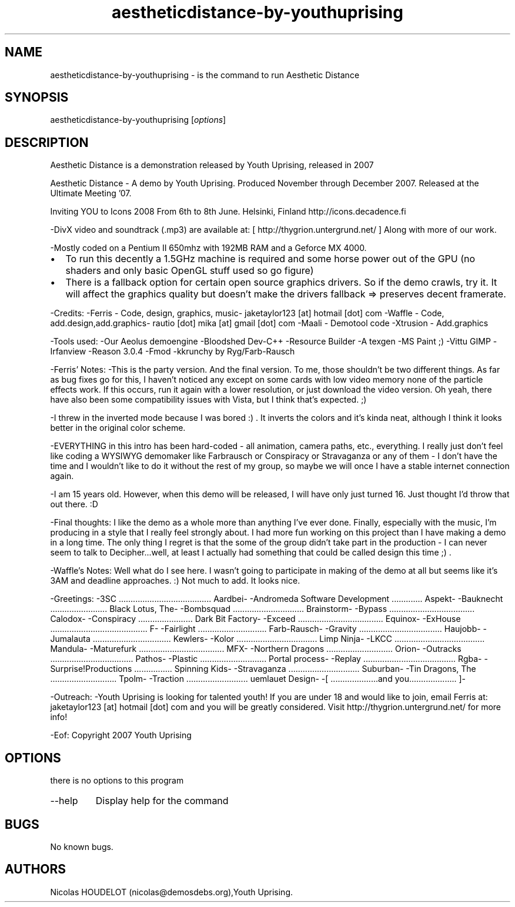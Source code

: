 .\" Automatically generated by Pandoc 2.9.2.1
.\"
.TH "aestheticdistance-by-youthuprising" "6" "2016-09-11" "Aesthetic Distance User Manuals" ""
.hy
.SH NAME
.PP
aestheticdistance-by-youthuprising - is the command to run Aesthetic
Distance
.SH SYNOPSIS
.PP
aestheticdistance-by-youthuprising [\f[I]options\f[R]]
.SH DESCRIPTION
.PP
Aesthetic Distance is a demonstration released by Youth Uprising,
released in 2007
.PP
Aesthetic Distance - A demo by Youth Uprising.
Produced November through December 2007.
Released at the Ultimate Meeting \[cq]07.
.PP
Inviting YOU to Icons 2008 From 6th to 8th June.
Helsinki, Finland http://icons.decadence.fi
.PP
-DivX video and soundtrack (.mp3) are available at: [
http://thygrion.untergrund.net/ ] Along with more of our work.
.PP
-Mostly coded on a Pentium II 650mhz with 192MB RAM and a Geforce MX
4000.
.IP \[bu] 2
To run this decently a 1.5GHz machine is required and some horse power
out of the GPU (no shaders and only basic OpenGL stuff used so go
figure)
.IP \[bu] 2
There is a fallback option for certain open source graphics drivers.
So if the demo crawls, try it.
It will affect the graphics quality but doesn\[cq]t make the drivers
fallback => preserves decent framerate.
.PP
-Credits: -Ferris - Code, design, graphics, music- jaketaylor123 [at]
hotmail [dot] com -Waffle - Code, add.design,add.graphics- rautio [dot]
mika [at] gmail [dot] com -Maali - Demotool code -Xtrusion -
Add.graphics
.PP
-Tools used: -Our Aeolus demoengine -Bloodshed Dev-C++ -Resource Builder
-A texgen -MS Paint ;) -Vittu GIMP -Irfanview -Reason 3.0.4 -Fmod
-kkrunchy by Ryg/Farb-Rausch
.PP
-Ferris\[cq] Notes: -This is the party version.
And the final version.
To me, those shouldn\[cq]t be two different things.
As far as bug fixes go for this, I haven\[cq]t noticed any except on
some cards with low video memory none of the particle effects work.
If this occurs, run it again with a lower resolution, or just download
the video version.
Oh yeah, there have also been some compatibility issues with Vista, but
I think that\[cq]s expected.
;)
.PP
-I threw in the inverted mode because I was bored :) .
It inverts the colors and it\[cq]s kinda neat, although I think it looks
better in the original color scheme.
.PP
-EVERYTHING in this intro has been hard-coded - all animation, camera
paths, etc., everything.
I really just don\[cq]t feel like coding a WYSIWYG demomaker like
Farbrausch or Conspiracy or Stravaganza or any of them - I don\[cq]t
have the time and I wouldn\[cq]t like to do it without the rest of my
group, so maybe we will once I have a stable internet connection again.
.PP
-I am 15 years old.
However, when this demo will be released, I will have only just turned
16.
Just thought I\[cq]d throw that out there.
:D
.PP
-Final thoughts: I like the demo as a whole more than anything I\[cq]ve
ever done.
Finally, especially with the music, I\[cq]m producing in a style that I
really feel strongly about.
I had more fun working on this project than I have making a demo in a
long time.
The only thing I regret is that the some of the group didn\[cq]t take
part in the production - I can never seem to talk to Decipher\&...well,
at least I actually had something that could be called design this time
;) .
.PP
-Waffle\[cq]s Notes: Well what do I see here.
I wasn\[cq]t going to participate in making of the demo at all but seems
like it\[cq]s 3AM and deadline approaches.
:) Not much to add.
It looks nice.
.PP
-Greetings: -3SC
\&...\&...\&...\&...\&...\&...\&...\&...\&...\&...\&...\&...\&...
Aardbei- -Andromeda Software Development \&...\&...\&...\&....
Aspekt- -Bauknecht \&...\&...\&...\&...\&...\&...\&...\&... Black Lotus,
The- -Bombsquad \&...\&...\&...\&...\&...\&...\&...\&...\&...\&...
Brainstorm- -Bypass
\&...\&...\&...\&...\&...\&...\&...\&...\&...\&...\&...\&... Calodox-
-Conspiracy \&...\&...\&...\&...\&...\&...\&.....
Dark Bit Factory- -Exceed
\&...\&...\&...\&...\&...\&...\&...\&...\&...\&...\&...\&... Equinox-
-ExHouse
\&...\&...\&...\&...\&...\&...\&...\&...\&...\&...\&...\&...\&.....
F- -Fairlight \&...\&...\&...\&...\&...\&...\&...\&...\&.....
Farb-Rausch- -Gravity
\&...\&...\&...\&...\&...\&...\&...\&...\&...\&...\&.....
Haujobb- -Jumalauta
\&...\&...\&...\&...\&...\&...\&...\&...\&...\&...\&... Kewlers- -Kolor
\&...\&...\&...\&...\&...\&...\&...\&...\&...\&...\&....
Limp Ninja- -LKCC
\&...\&...\&...\&...\&...\&...\&...\&...\&...\&...\&...\&.....
Mandula- -Maturefurk
\&...\&...\&...\&...\&...\&...\&...\&...\&...\&...\&...\&... MFX-
-Northern Dragons \&...\&...\&...\&...\&...\&...\&...\&...\&....
Orion- -Outracks
\&...\&...\&...\&...\&...\&...\&...\&...\&...\&...\&.....
Pathos- -Plastic \&...\&...\&...\&...\&...\&...\&...\&...\&....
Portal process- -Replay
\&...\&...\&...\&...\&...\&...\&...\&...\&...\&...\&...\&...\&... Rgba-
-Surprise!Productions \&...\&...\&...\&...\&....
Spinning Kids- -Stravaganza
\&...\&...\&...\&...\&...\&...\&...\&...\&...\&... Suburban- -Tin
Dragons, The \&...\&...\&...\&...\&...\&...\&...\&...\&....
Tpolm- -Traction \&...\&...\&...\&...\&...\&...\&...\&.....
uemlauet Design- -[ \&...\&...\&...\&...\&...\&.....and
you\&...\&...\&...\&...\&...\&.....
]-
.PP
-Outreach: -Youth Uprising is looking for talented youth! If you are
under 18 and would like to join, email Ferris at: jaketaylor123 [at]
hotmail [dot] com and you will be greatly considered.
Visit http://thygrion.untergrund.net/ for more info!
.PP
-Eof: Copyright 2007 Youth Uprising
.SH OPTIONS
.PP
there is no options to this program
.TP
--help
Display help for the command
.SH BUGS
.PP
No known bugs.
.SH AUTHORS
Nicolas HOUDELOT (nicolas\[at]demosdebs.org),Youth Uprising.
